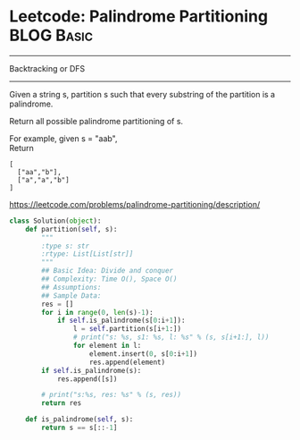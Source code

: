 * Leetcode: Palindrome Partitioning                              :BLOG:Basic:
#+OPTIONS: toc:nil \n:t ^:nil creator:nil d:nil
:PROPERTIES:
:type:     Basic
:END:
---------------------------------------------------------------------
Backtracking or DFS
---------------------------------------------------------------------
Given a string s, partition s such that every substring of the partition is a palindrome.

Return all possible palindrome partitioning of s.

For example, given s = "aab",
Return
#+BEGIN_EXAMPLE
[
  ["aa","b"],
  ["a","a","b"]
]
#+END_EXAMPLE
https://leetcode.com/problems/palindrome-partitioning/description/

#+BEGIN_SRC python
class Solution(object):
    def partition(self, s):
        """
        :type s: str
        :rtype: List[List[str]]
        """
        ## Basic Idea: Divide and conquer
        ## Complexity: Time O(), Space O()
        ## Assumptions:
        ## Sample Data:
        res = []
        for i in range(0, len(s)-1):
            if self.is_palindrome(s[0:i+1]):
                l = self.partition(s[i+1:])
                # print("s: %s, s1: %s, l: %s" % (s, s[i+1:], l))
                for element in l:
                    element.insert(0, s[0:i+1])
                    res.append(element)
        if self.is_palindrome(s):
            res.append([s])

        # print("s:%s, res: %s" % (s, res))
        return res

    def is_palindrome(self, s):
        return s == s[::-1]
#+END_SRC
